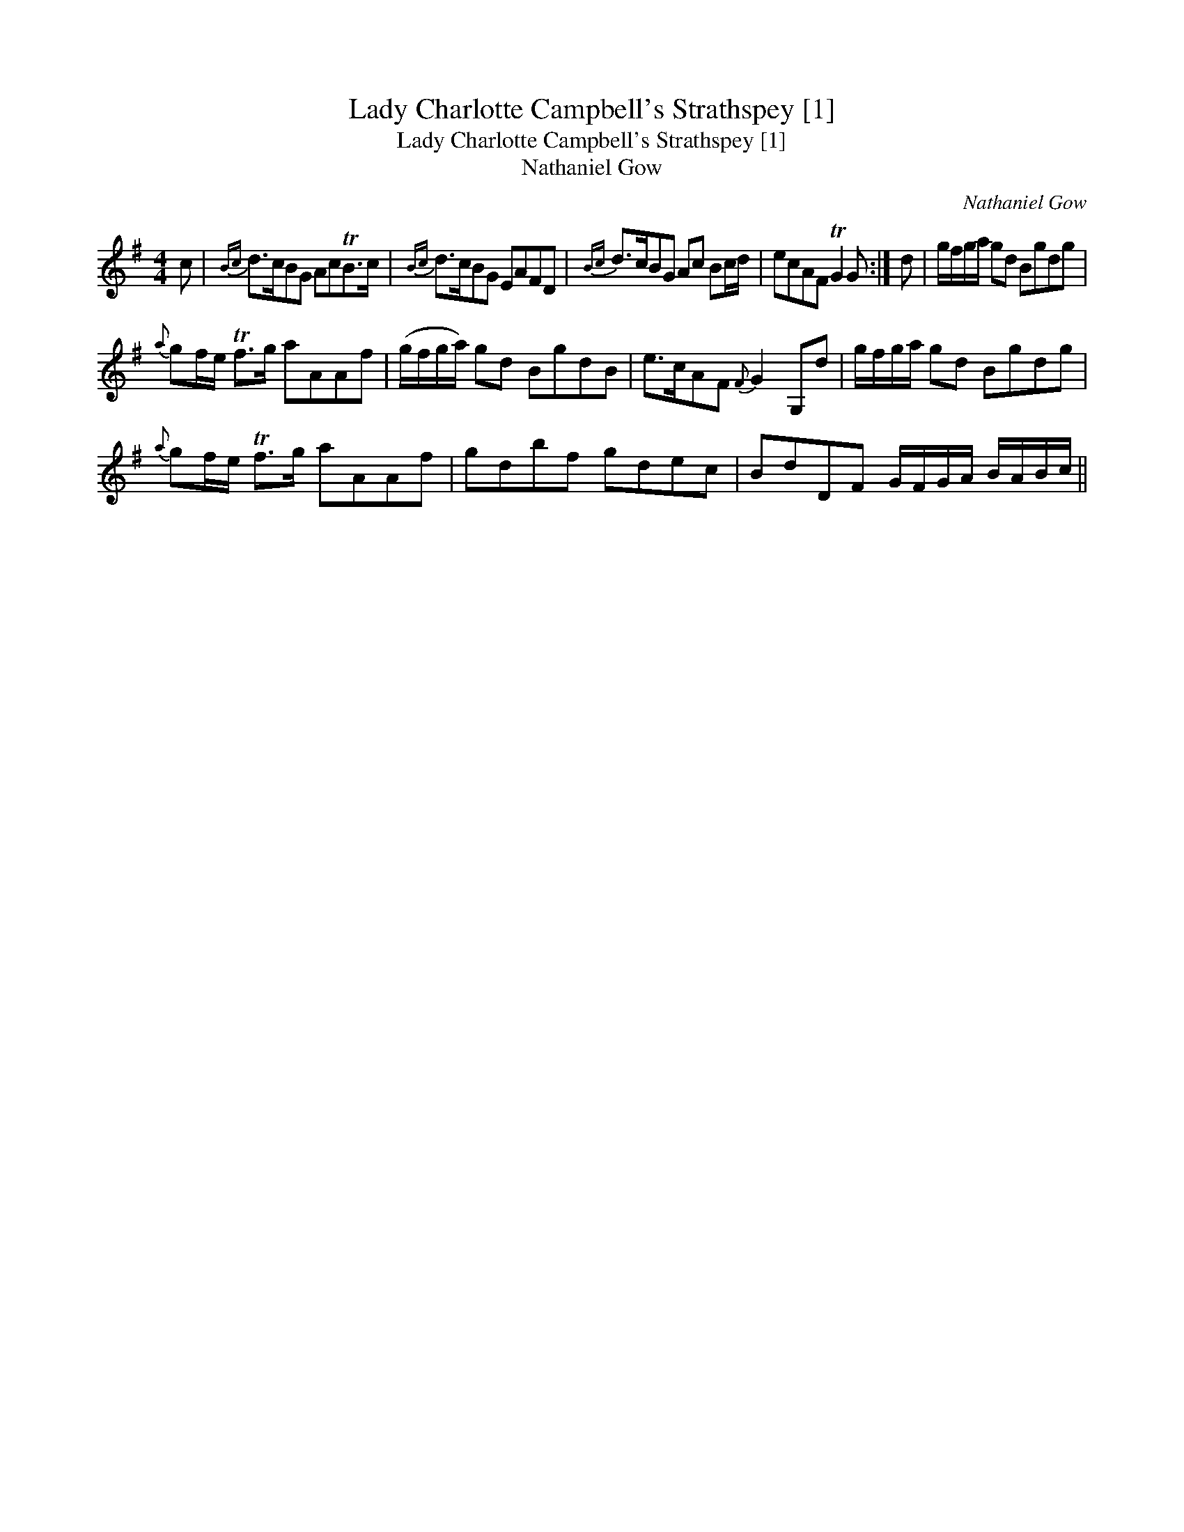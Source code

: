 X:1
T:Lady Charlotte Campbell's Strathspey [1]
T:Lady Charlotte Campbell's Strathspey [1]
T:Nathaniel Gow
C:Nathaniel Gow
L:1/8
M:4/4
K:G
V:1 treble 
V:1
 c |{Bc} d>cBG AcTB>c |{Bc} d>cBG EAFD |{Bc} d>cBG Ac Bc/d/ | ecAF TG2 G :| d | g/f/g/a/ gd Bgdg | %7
{a} gf/e/ Tf>g aAAf | (g/f/g/a/) gd BgdB | e>cAF{F} G2 G,d | g/f/g/a/ gd Bgdg | %11
{a} gf/e/ Tf>g aAAf | gdbf gdec | BdDF G/F/G/A/ B/A/B/c/ || %14

